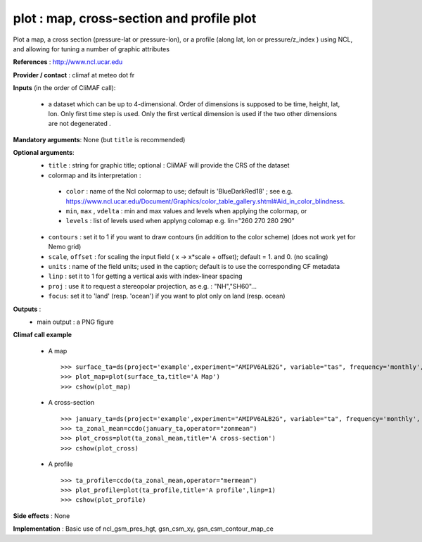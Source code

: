 plot : map, cross-section and profile plot 
-------------------------------------------------------------

Plot a map, a cross section (pressure-lat or pressure-lon), or a
profile (along lat, lon or pressure/z_index ) using NCL, and allowing for 
tuning a number of graphic attributes

**References** : http://www.ncl.ucar.edu

**Provider / contact** : climaf at meteo dot fr

**Inputs** (in the order of CliMAF call):

  - a dataset which can be up to 4-dimensional. Order of dimensions is
    supposed to be time, height, lat, lon. Only first time step is
    used. Only the first vertical dimension is used if the two other
    dimensions are not degenerated .

**Mandatory arguments**: None (but ``title`` is recommended)

**Optional arguments**:
  - ``title`` : string for graphic title; optional : CliMAF will provide the CRS of
    the dataset
  - colormap and its interpretation :

   - ``color`` : name of the Ncl colormap to use; default is 'BlueDarkRed18'  ; see e.g. 
     https://www.ncl.ucar.edu/Document/Graphics/color_table_gallery.shtml#Aid_in_color_blindness. 
   - ``min``, ``max`` , ``vdelta`` : min and max values and levels
     when applying the colormap, or 
   - ``levels`` : list of levels used when applyng colomap
     e.g. lin="260 270 280 290"

  - ``contours`` : set it to 1 if you want to draw contours (in
    addition to the color scheme) (does not work yet for Nemo grid)
  - ``scale``, ``offset`` : for scaling the input field ( x -> x*scale +
    offset); default = 1. and 0. (no scaling)
  - ``units`` : name of the field units; used in the caption; default
    is to use the corresponding CF metadata
  - ``linp`` : set it to 1 for getting a vertical axis with index-linear spacing 
  - ``proj`` : use it to request a stereopolar projection, as e.g. :
    "NH","SH60"...
  - ``focus``: set it to 'land' (resp. 'ocean') if you want to plot
    only on land (resp. ocean)

**Outputs** :
  - main output : a PNG figure

**Climaf call example** 
 
  - A map ::

     >>> surface_ta=ds(project='example',experiment="AMIPV6ALB2G", variable="tas", frequency='monthly', period="198001")
     >>> plot_map=plot(surface_ta,title='A Map')
     >>> cshow(plot_map)

  - A cross-section ::

     >>> january_ta=ds(project='example',experiment="AMIPV6ALB2G", variable="ta", frequency='monthly', period="198001")
     >>> ta_zonal_mean=ccdo(january_ta,operator="zonmean")
     >>> plot_cross=plot(ta_zonal_mean,title='A cross-section')
     >>> cshow(plot_cross)

  - A profile ::

     >>> ta_profile=ccdo(ta_zonal_mean,operator="mermean")
     >>> plot_profile=plot(ta_profile,title='A profile',linp=1)
     >>> cshow(plot_profile)

**Side effects** : None

**Implementation** : Basic use of ncl_gsm_pres_hgt, gsn_csm_xy, gsn_csm_contour_map_ce

